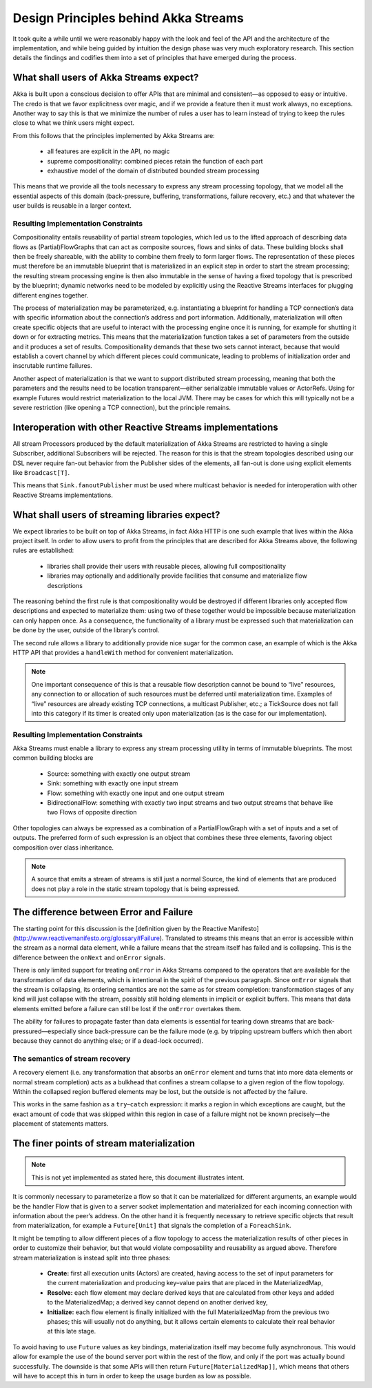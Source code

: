 .. _stream-design:

Design Principles behind Akka Streams
=====================================

It took quite a while until we were reasonably happy with the look and feel of the API and the architecture of the implementation, and while being guided by intuition the design phase was very much exploratory research. This section details the findings and codifies them into a set of principles that have emerged during the process.

What shall users of Akka Streams expect?
----------------------------------------

Akka is built upon a conscious decision to offer APIs that are minimal and consistent—as opposed to easy or intuitive. The credo is that we favor explicitness over magic, and if we provide a feature then it must work always, no exceptions. Another way to say this is that we minimize the number of rules a user has to learn instead of trying to keep the rules close to what we think users might expect.

From this follows that the principles implemented by Akka Streams are:

  * all features are explicit in the API, no magic
  * supreme compositionality: combined pieces retain the function of each part
  * exhaustive model of the domain of distributed bounded stream processing

This means that we provide all the tools necessary to express any stream processing topology, that we model all the essential aspects of this domain (back-pressure, buffering, transformations, failure recovery, etc.) and that whatever the user builds is reusable in a larger context.

Resulting Implementation Constraints
^^^^^^^^^^^^^^^^^^^^^^^^^^^^^^^^^^^^

Compositionality entails reusability of partial stream topologies, which led us to the lifted approach of describing data flows as (Partial)FlowGraphs that can act as composite sources, flows and sinks of data. These building blocks shall then be freely shareable, with the ability to combine them freely to form larger flows. The representation of these pieces must therefore be an immutable blueprint that is materialized in an explicit step in order to start the stream processing; the resulting stream processing engine is then also immutable in the sense of having a fixed topology that is prescribed by the blueprint; dynamic networks need to be modeled by explicitly using the Reactive Streams interfaces for plugging different engines together.

The process of materialization may be parameterized, e.g. instantiating a blueprint for handling a TCP connection’s data with specific information about the connection’s address and port information. Additionally, materialization will often create specific objects that are useful to interact with the processing engine once it is running, for example for shutting it down or for extracting metrics. This means that the materialization function takes a set of parameters from the outside and it produces a set of results. Compositionality demands that these two sets cannot interact, because that would establish a covert channel by which different pieces could communicate, leading to problems of initialization order and inscrutable runtime failures.

Another aspect of materialization is that we want to support distributed stream processing, meaning that both the parameters and the results need to be location transparent—either serializable immutable values or ActorRefs. Using for example Futures would restrict materialization to the local JVM. There may be cases for which this will typically not be a severe restriction (like opening a TCP connection), but the principle remains.

Interoperation with other Reactive Streams implementations
----------------------------------------------------------

All stream Processors produced by the default materialization of Akka Streams are restricted to having a single Subscriber, additional Subscribers will be rejected. The reason for this is that the stream topologies described using our DSL never require fan-out behavior from the Publisher sides of the elements, all fan-out is done using explicit elements like ``Broadcast[T]``.

This means that ``Sink.fanoutPublisher`` must be used where multicast behavior is needed for interoperation with other Reactive Streams implementations.

What shall users of streaming libraries expect?
-----------------------------------------------

We expect libraries to be built on top of Akka Streams, in fact Akka HTTP is one such example that lives within the Akka project itself. In order to allow users to profit from the principles that are described for Akka Streams above, the following rules are established:

  * libraries shall provide their users with reusable pieces, allowing full compositionality
  * libraries may optionally and additionally provide facilities that consume and materialize flow descriptions

The reasoning behind the first rule is that compositionality would be destroyed if different libraries only accepted flow descriptions and expected to materialize them: using two of these together would be impossible because materialization can only happen once. As a consequence, the functionality of a library must be expressed such that materialization can be done by the user, outside of the library’s control.

The second rule allows a library to additionally provide nice sugar for the common case, an example of which is the Akka HTTP API that provides a ``handleWith`` method for convenient materialization.

.. note::

  One important consequence of this is that a reusable flow description cannot be bound to “live” resources, any connection to or allocation of such resources must be deferred until materialization time. Examples of “live” resources are already existing TCP connections, a multicast Publisher, etc.; a TickSource does not fall into this category if its timer is created only upon materialization (as is the case for our implementation).

Resulting Implementation Constraints
^^^^^^^^^^^^^^^^^^^^^^^^^^^^^^^^^^^^

Akka Streams must enable a library to express any stream processing utility in terms of immutable blueprints. The most common building blocks are

  * Source: something with exactly one output stream
  * Sink: something with exactly one input stream
  * Flow: something with exactly one input and one output stream
  * BidirectionalFlow: something with exactly two input streams and two output streams that behave like two Flows of opposite direction

Other topologies can always be expressed as a combination of a PartialFlowGraph with a set of inputs and a set of outputs. The preferred form of such expression is an object that combines these three elements, favoring object composition over class inheritance.

.. note::

  A source that emits a stream of streams is still just a normal Source, the kind of elements that are produced does not play a role in the static stream topology that is being expressed.

The difference between Error and Failure
----------------------------------------

The starting point for this discussion is the [definition given by the Reactive Manifesto](http://www.reactivemanifesto.org/glossary#Failure). Translated to streams this means that an error is accessible within the stream as a normal data element, while a failure means that the stream itself has failed and is collapsing. This is the difference between the ``onNext`` and ``onError`` signals.

There is only limited support for treating ``onError`` in Akka Streams compared to the operators that are available for the transformation of data elements, which is intentional in the spirit of the previous paragraph. Since ``onError`` signals that the stream is collapsing, its ordering semantics are not the same as for stream completion: transformation stages of any kind will just collapse with the stream, possibly still holding elements in implicit or explicit buffers. This means that data elements emitted before a failure can still be lost if the ``onError`` overtakes them.

The ability for failures to propagate faster than data elements is essential for tearing down streams that are back-pressured—especially since back-pressure can be the failure mode (e.g. by tripping upstream buffers which then abort because they cannot do anything else; or if a dead-lock occurred).

The semantics of stream recovery
^^^^^^^^^^^^^^^^^^^^^^^^^^^^^^^^

A recovery element (i.e. any transformation that absorbs an ``onError`` element and turns that into more data elements or normal stream completion) acts as a bulkhead that confines a stream collapse to a given region of the flow topology. Within the collapsed region buffered elements may be lost, but the outside is not affected by the failure.

This works in the same fashion as a ``try``–``catch`` expression: it marks a region in which exceptions are caught, but the exact amount of code that was skipped within this region in case of a failure might not be known precisely—the placement of statements matters.

The finer points of stream materialization
------------------------------------------

.. note::

  This is not yet implemented as stated here, this document illustrates intent.

It is commonly necessary to parameterize a flow so that it can be materialized for different arguments, an example would be the handler Flow that is given to a server socket implementation and materialized for each incoming connection with information about the peer’s address. On the other hand it is frequently necessary to retrieve specific objects that result from materialization, for example a ``Future[Unit]`` that signals the completion of a ``ForeachSink``.

It might be tempting to allow different pieces of a flow topology to access the materialization results of other pieces in order to customize their behavior, but that would violate composability and reusability as argued above. Therefore stream materialization is instead split into three phases:

  * **Create:** first all execution units (Actors) are created, having access to the set of input parameters for the current materialization and producing key–value pairs that are placed in the MaterializedMap,
  * **Resolve:** each flow element may declare derived keys that are calculated from other keys and added to the MaterializedMap; a derived key cannot depend on another derived key,
  * **Initialize:** each flow element is finally initialized with the full MaterializedMap from the previous two phases; this will usually not do anything, but it allows certain elements to calculate their real behavior at this late stage.

To avoid having to use ``Future`` values as key bindings, materialization itself may become fully asynchronous. This would allow for example the use of the bound server port within the rest of the flow, and only if the port was actually bound successfully. The downside is that some APIs will then return ``Future[MaterializedMap]]``, which means that others will have to accept this in turn in order to keep the usage burden as low as possible.
